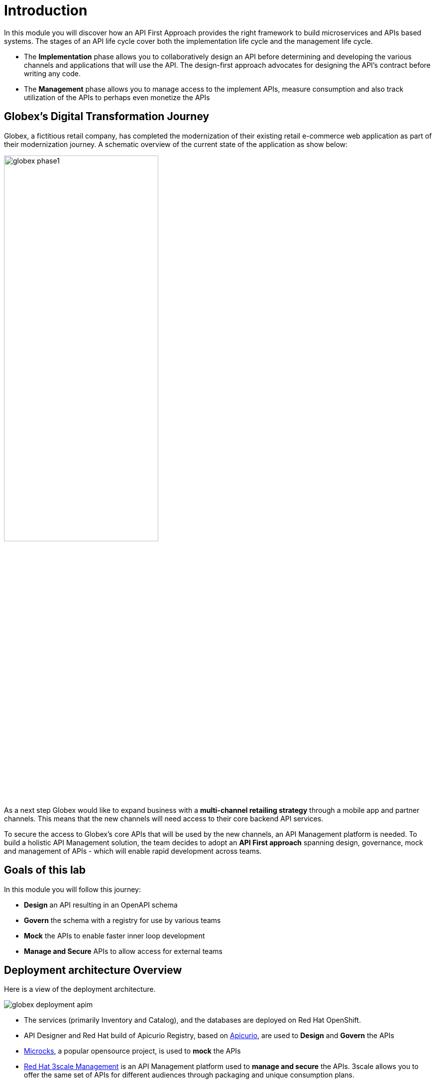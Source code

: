 = Introduction
:imagesdir: ../assets/images

In this module you will discover how an API First Approach provides the right framework to build microservices and APIs based systems. The stages of an API life cycle cover both the implementation life cycle and the management life cycle.

* The *Implementation* phase allows you to collaboratively design an API before determining and developing the various channels and applications that will use the API. The design-first approach advocates for designing the API's contract before writing any code.
* The *Management* phase allows you to manage access to the implement APIs, measure consumption and also track utilization of the APIs to perhaps even monetize the APIs

== Globex's Digital Transformation Journey

Globex, a fictitious retail company, has completed the modernization of their existing retail e-commerce web application as part of their modernization journey. A schematic overview of the current state of the application as show below:

image::globex-phase1.png[width=60%]

As a next step Globex would like to expand business with a *multi-channel retailing strategy* through a mobile app and partner channels. This means that the new channels will need access to their core backend API services. 

To secure the access to Globex's core APIs that will be used by the new channels, an API Management platform is needed. To build a holistic API Management solution, the team decides to adopt an *API First approach* spanning design, governance, mock and management of APIs - which will enable rapid development across teams. 


== Goals of this lab
In this module you will follow this journey:

* *Design* an API resulting in an OpenAPI schema
* *Govern* the schema with a registry for use by various teams
* *Mock* the APIs to enable faster inner loop development
* *Manage and Secure* APIs to allow access for external teams


== Deployment architecture Overview
Here is a view of the deployment architecture. +

image::globex-deployment-apim.png[]


* The services (primarily Inventory and Catalog), and the databases are deployed on Red Hat OpenShift. 
* API Designer and Red Hat build of Apicurio Registry, based on https://www.apicur.io/[Apicurio^, window=info], are used to *Design* and *Govern* the APIs
* https://microcks.io/[Microcks^, window=info], a popular opensource project, is used to *mock* the APIs
* https://www.redhat.com/en/technologies/jboss-middleware/3scale[Red Hat 3scale Management^,window=info] is an API Management platform used to *manage and secure* the APIs. 3scale allows you to offer the same set of APIs for different audiences through packaging and unique consumption plans. 


== Explore the environment

This module uses two namespaces that have been deployed within your OpenShift environment. 

. In a browser window, navigate to the console of the lab OpenShift cluster at link:https://console-openshift-console.%SUBDOMAIN%/topology/ns/globex-%USERID%?view=graph[console^,role=external,window=openshiftconsole]. Login with your username and password (`%USERID%/openshift`). Navigate to the globex-apim-%USERID% namespace by clicking on the dropdown highlighted to choose other namespaces, and view the deployments with designer, registry etc.
. The *globex-apim-%USERID%* namespace contains deployments needed to design, govern and manage your APIs.
+
image:apim-namespace.png[]
. The *globex-%USERID%* namespace contains the Backend services deployed by Globex. From the *Developer* perspective, switch to the *globex-%USERID%* namespace by using the drop down. In the Developer perspective, open the Topology view. Expect to see something like this (rearrange the topology as you see fit):
+
image:globex-namespace.png[]
